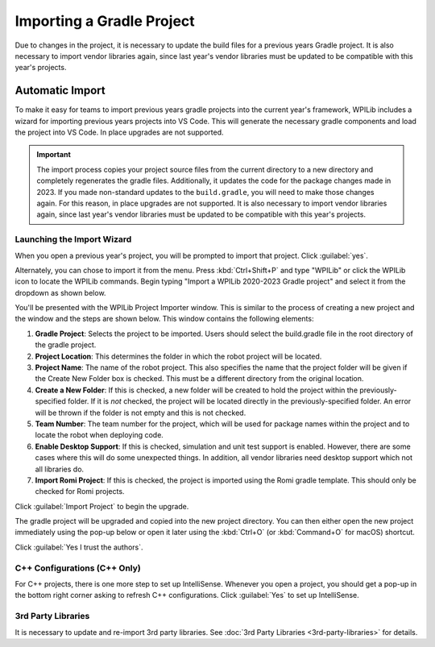 Importing a Gradle Project
==========================

Due to changes in the project, it is necessary to update the build files for a previous years Gradle project. It is also necessary to import vendor libraries again, since last year's vendor libraries must be updated to be compatible with this year's projects.

Automatic Import
----------------

To make it easy for teams to import previous years gradle projects into the current year's framework, WPILib includes a wizard for importing previous years projects into VS Code. This will generate the necessary gradle components and load the project into VS Code. In place upgrades are not supported.

.. important:: The import process copies your project source files from the current directory to a new directory and completely regenerates the gradle files. Additionally, it updates the code for the package changes made in 2023. If you made non-standard updates to the ``build.gradle``, you will need to make those changes again. For this reason, in place upgrades are not supported. It is also necessary to import vendor libraries again, since last year's vendor libraries must be updated to be compatible with this year's projects.

Launching the Import Wizard
^^^^^^^^^^^^^^^^^^^^^^^^^^^

.. image:: images/importing-previous-project/ImportPopup.png

When you open a previous year's project, you will be prompted to import that project. Click :guilabel:`yes`.

Alternately, you can chose to import it from the menu. Press :kbd:`Ctrl+Shift+P` and type "WPILib" or click the WPILib icon to locate the WPILib commands. Begin typing "Import a WPILib 2020-2023 Gradle project" and select it from the dropdown as shown below.

.. image:: images/importing-previous-project/ImportGradleMenu.png

.. image:: images/importing-previous-project/VSCodeImport.png

You'll be presented with the WPILib Project Importer window. This is similar to the process of creating a new project and the window and the steps are shown below.  This window contains the following elements:

1. **Gradle Project**: Selects the project to be imported.  Users should select the build.gradle file in the root directory of the gradle project.
2. **Project Location**: This determines the folder in which the robot project will be located.
3. **Project Name**: The name of the robot project.  This also specifies the name that the project folder will be given if the Create New Folder box is checked. This must be a different directory from the original location.
4. **Create a New Folder**: If this is checked, a new folder will be created to hold the project within the previously-specified folder.  If it is *not* checked, the project will be located directly in the previously-specified folder.  An error will be thrown if the folder is not empty and this is not checked.
5. **Team Number**: The team number for the project, which will be used for package names within the project and to locate the robot when deploying code.
6. **Enable Desktop Support**: If this is checked, simulation and unit test support is enabled. However, there are some cases where this will do some unexpected things. In addition, all vendor libraries need desktop support which not all libraries do.
7. **Import Romi Project**: If this is checked, the project is imported using the Romi gradle template. This should only be checked for Romi projects.

Click :guilabel:`Import Project` to begin the upgrade.

The gradle project will be upgraded and copied into the new project directory. You can then either open the new project immediately using the pop-up below or open it later using the :kbd:`Ctrl+O` (or :kbd:`Command+O` for macOS) shortcut.

.. image:: images/importing-previous-project/opening-project.png
   :alt: Opening Project pop-up in VS Code

.. image:: images/creating-robot-program/trusted-workspace.png
   :alt: Trusted Workspace dialog in VS Code.

Click :guilabel:`Yes I trust the authors`.

C++ Configurations (C++ Only)
^^^^^^^^^^^^^^^^^^^^^^^^^^^^^

For C++ projects, there is one more step to set up IntelliSense. Whenever you open a project, you should get a pop-up in the bottom right corner asking to refresh C++ configurations.  Click :guilabel:`Yes` to set up IntelliSense.

.. image:: images/importing-previous-project/cpp-configurations.png

3rd Party Libraries
^^^^^^^^^^^^^^^^^^^

It is necessary to update and re-import 3rd party libraries. See :doc:`3rd Party Libraries <3rd-party-libraries>` for details.
